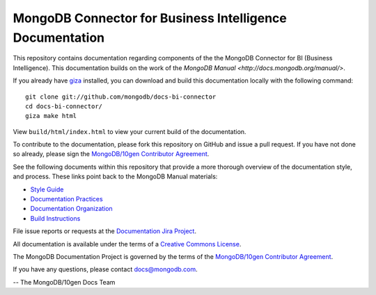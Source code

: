 =========================================================
MongoDB Connector for Business Intelligence Documentation
=========================================================

This repository contains documentation regarding components of the
the MongoDB Connector for BI (Business Intelligence). This documentation
builds on the work of the `MongoDB
Manual <http://docs.mongodb.org/manual/>`.

If you already have `giza <https://pypi.python.org/pypi/giza/>`_
installed, you can download and build this documentation locally with
the following command: ::

     git clone git://github.com/mongodb/docs-bi-connector
     cd docs-bi-connector/
     giza make html

View ``build/html/index.html`` to view your current build of the
documentation.

To contribute to the documentation, please fork this repository on
GitHub and issue a pull request. If you have not done so already,
please sign the `MongoDB/10gen Contributor Agreement
<https://www.mongodb.com/legal/contributor-agreement>`_.

See the following documents within this repository that provide a more
thorough overview of the documentation style, and process. These links
point back to the MongoDB Manual materials:

- `Style Guide <http://docs.mongodb.org/manual/meta/style-guide>`_
- `Documentation Practices <http://docs.mongodb.org/manual/meta/practices>`_
- `Documentation Organization <http://docs.mongodb.org/manual/meta/organization>`_
- `Build Instructions <http://docs.mongodb.org/manual/meta/build>`_

File issue reports or requests at the `Documentation Jira Project
<https://jira.mongodb.org/browse/DOCS>`_.

All documentation is available under the terms of a `Creative Commons
License <http://creativecommons.org/licenses/by-nc-sa/3.0/>`_.

The MongoDB Documentation Project is governed by the terms of the
`MongoDB/10gen Contributor Agreement
<https://www.mongodb.com/legal/contributor-agreement>`_.

If you have any questions, please contact `docs@mongodb.com
<mailto:docs@mongodb.com>`_.

-- The MongoDB/10gen Docs Team
